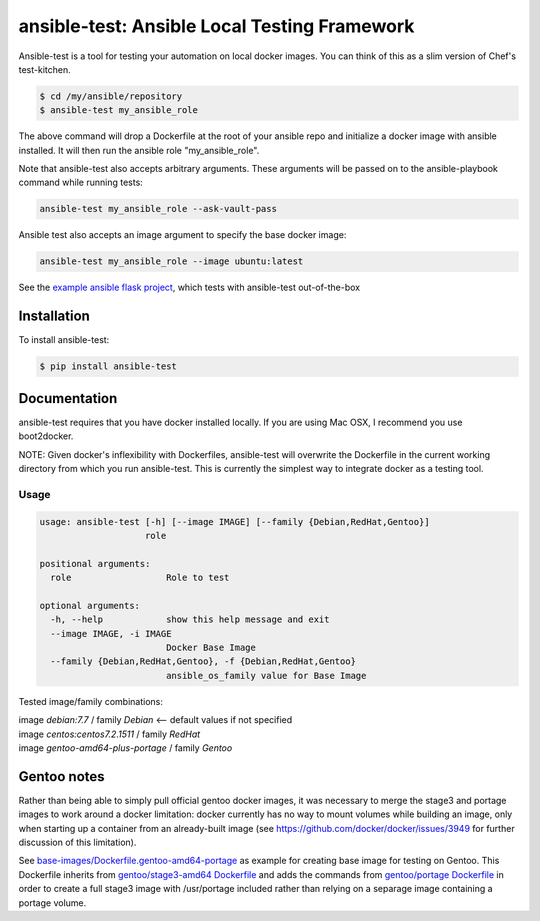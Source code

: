 ansible-test: Ansible Local Testing Framework
=============================================

Ansible-test is a tool for testing your automation on local docker images. You can think of this as a slim version of Chef's test-kitchen.

.. code-block:: bash

   $ cd /my/ansible/repository
   $ ansible-test my_ansible_role

The above command will drop a Dockerfile at the root of your ansible repo and initialize a docker image with ansible installed. It will then run the ansible role "my_ansible_role".

Note that ansible-test also accepts arbitrary arguments. These arguments will be passed on to the ansible-playbook command while running tests:

.. code-block:: bash

   ansible-test my_ansible_role --ask-vault-pass


Ansible test also accepts an image argument to specify the base docker image:

.. code-block:: bash

   ansible-test my_ansible_role --image ubuntu:latest

See the `example ansible flask project <https://github.com/nylas/ansible-flask-example>`_, which tests with ansible-test out-of-the-box

Installation
------------

To install ansible-test:

.. code-block:: bash

   $ pip install ansible-test

Documentation
-------------

ansible-test requires that you have docker installed locally. If you are using Mac OSX, I recommend you use boot2docker.

NOTE: Given docker's inflexibility with Dockerfiles, ansible-test will overwrite the Dockerfile in the current working directory from which you run ansible-test. This is currently the simplest way to integrate docker as a testing tool.

Usage
~~~~~

.. code-block:: bash

   usage: ansible-test [-h] [--image IMAGE] [--family {Debian,RedHat,Gentoo}]
                       role

   positional arguments:
     role                  Role to test

   optional arguments:
     -h, --help            show this help message and exit
     --image IMAGE, -i IMAGE
                           Docker Base Image
     --family {Debian,RedHat,Gentoo}, -f {Debian,RedHat,Gentoo}
                           ansible_os_family value for Base Image
   
Tested image/family combinations:

| image *debian:7.7* / family *Debian*  <-- default values if not specified
| image *centos:centos7.2.1511* / family *RedHat*
| image *gentoo-amd64-plus-portage* / family *Gentoo*

Gentoo notes
------------

Rather than being able to simply pull official gentoo docker images, it was necessary to merge the stage3 and portage images to work around a docker limitation: docker currently has no way to mount volumes while building an image, only when starting up a container from an already-built image (see https://github.com/docker/docker/issues/3949 for further discussion of this limitation).

See `base-images/Dockerfile.gentoo-amd64-portage <base-images/Dockerfile.gentoo-amd64-portage>`_ as example for creating base image for testing on Gentoo. This Dockerfile inherits from `gentoo/stage3-amd64 Dockerfile <https://github.com/gentoo/gentoo-docker-images/blob/master/amd64/Dockerfile>`_ and adds the commands from `gentoo/portage Dockerfile <https://github.com/gentoo/gentoo-docker-images/blob/master/portage/Dockerfile>`_ in order to create a full stage3 image with /usr/portage included rather than relying on a separage image containing a portage volume. 
